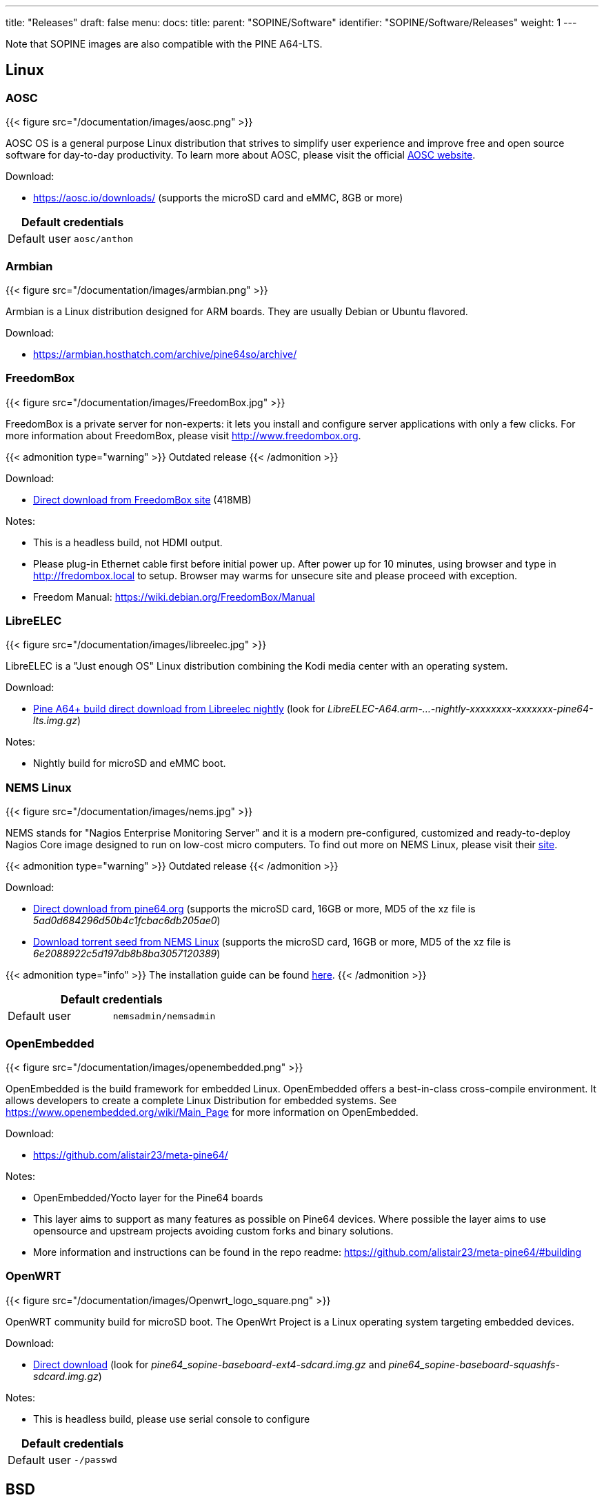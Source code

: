 ---
title: "Releases"
draft: false
menu:
  docs:
    title:
    parent: "SOPINE/Software"
    identifier: "SOPINE/Software/Releases"
    weight: 1
---

Note that SOPINE images are also compatible with the PINE A64-LTS.

== Linux

=== AOSC
{{< figure src="/documentation/images/aosc.png" >}}

AOSC OS is a general purpose Linux distribution that strives to simplify user experience and improve free and open source software for day-to-day productivity. To learn more about AOSC, please visit the official https://aosc.io/[AOSC website].

Download:

* https://aosc.io/downloads/ (supports the microSD card and eMMC, 8GB or more)

|===
2+| Default credentials

|Default user
| `aosc/anthon`
|===

=== Armbian
{{< figure src="/documentation/images/armbian.png" >}}

Armbian is a Linux distribution designed for ARM boards. They are usually Debian or Ubuntu flavored. 

Download:

* https://armbian.hosthatch.com/archive/pine64so/archive/

=== FreedomBox
{{< figure src="/documentation/images/FreedomBox.jpg" >}}

FreedomBox is a private server for non-experts: it lets you install and configure server applications with only a few clicks. For more information about FreedomBox, please visit http://www.freedombox.org.

{{< admonition type="warning" >}}
 Outdated release
{{< /admonition >}}

Download:

* https://ftp.freedombox.org/pub/freedombox/hardware/pine64-lts/stable/freedombox-stable-free_buster_pine64-lts-arm64.img.xz[Direct download from FreedomBox site] (418MB)

Notes:

* This is a headless build, not HDMI output.
* Please plug-in Ethernet cable first before initial power up. After power up for 10 minutes, using browser and type in http://fredombox.local to setup. Browser may warms for unsecure site and please proceed with exception.
* Freedom Manual: https://wiki.debian.org/FreedomBox/Manual

=== LibreELEC
{{< figure src="/documentation/images/libreelec.jpg" >}}

LibreELEC is a "Just enough OS" Linux distribution combining the Kodi media center with an operating system.

Download:

* https://test.libreelec.tv/[Pine A64+ build direct download from Libreelec nightly] (look for _LibreELEC-A64.arm-...-nightly-xxxxxxxx-xxxxxxx-pine64-lts.img.gz_)

Notes:

* Nightly build for microSD and eMMC boot.

=== NEMS Linux
{{< figure src="/documentation/images/nems.jpg" >}}

NEMS stands for "Nagios Enterprise Monitoring Server" and it is a modern pre-configured, customized and ready-to-deploy Nagios Core image designed to run on low-cost micro computers. To find out more on NEMS Linux, please visit their https://nemslinux.com/[site].

{{< admonition type="warning" >}}
 Outdated release
{{< /admonition >}}

Download:

* http://files.pine64.org/os/SOPINE/nems/NEMS_v1.5-SOPine-Build1.zip[Direct download from pine64.org] (supports the microSD card, 16GB or more, MD5 of the xz file is _5ad0d684296d50b4c1fcbac6db205ae0_)
* https://nemslinux.com/download/nagios-for-pine64.php[Download torrent seed from NEMS Linux] (supports the microSD card, 16GB or more, MD5 of the xz file is _6e2088922c5d197db8b8ba3057120389_)

{{< admonition type="info" >}}
The installation guide can be found https://docs.nemslinux.com/installation[here].
{{< /admonition >}}

|===
2+| Default credentials

|Default user
| `nemsadmin/nemsadmin`
|===

=== OpenEmbedded
{{< figure src="/documentation/images/openembedded.png" >}}

OpenEmbedded is the build framework for embedded Linux. OpenEmbedded offers a best-in-class cross-compile environment. It allows developers to create a complete Linux Distribution for embedded systems. See https://www.openembedded.org/wiki/Main_Page for more information on OpenEmbedded.

Download:

* https://github.com/alistair23/meta-pine64/

Notes:

* OpenEmbedded/Yocto layer for the Pine64 boards 
* This layer aims to support as many features as possible on Pine64 devices. Where possible the layer aims to use opensource and upstream projects avoiding custom forks and binary solutions.
* More information and instructions can be found in the repo readme: https://github.com/alistair23/meta-pine64/#building

=== OpenWRT
{{< figure src="/documentation/images/Openwrt_logo_square.png" >}}

OpenWRT community build for microSD boot. The OpenWrt Project is a Linux operating system targeting embedded devices.

Download:

* https://downloads.lede-project.org/snapshots/targets/sunxi/cortexa53/[Direct download] (look for _pine64_sopine-baseboard-ext4-sdcard.img.gz_ and _pine64_sopine-baseboard-squashfs-sdcard.img.gz_)

Notes:

* This is headless build, please use serial console to configure

|===
2+| Default credentials

|Default user
| `-/passwd`
|===

== BSD

=== NetBSD
{{< figure src="/documentation/images/netbsd.png" >}}

NetBSD is a free, fast, secure, and highly portable Unix-like Open Source operating system. To learn more about NetBSD please visit https://www.netbsd.org/[NetBSD main page]. 

Download:

* http://www.armbsd.org/arm/[Direct download] (select _PINE A64-LTS / SoPine with baseboard_)

|===
2+| Default credentials

| Root user and SSH
| `root/[none]`
|===

Notes:

* NetBSD community build for microSD boot
* Instructions concerning enabling SSH can be found https://www.netbsd.org/docs/guide/en/chap-boot.html#chap-boot-ssh[here]

== Linux BSP SDK

Linux BSP Kernel 4.9

Download:

* http://files.pine64.org/SDK/PINE-A64/PINE-A64_lichee_BSP4.9.tar.xz[Direct Download] from _pine64.org_ (5.40GB, MD5 of the TAR-GZip _7736e3c4d50c021144d125cc4ee047a4_)

== Android SDK
Android Oreo (v8.1)

Download:

* http://files.pine64.org/SDK/PINE-A64/PINE-A64_SDK_android8.1.tar.xz[Direct Download] from _pine64.org_ (24.94GB, MD5 of the TAR-Gzip _b0394af324c70ce28067e52cd7bc0c87_)